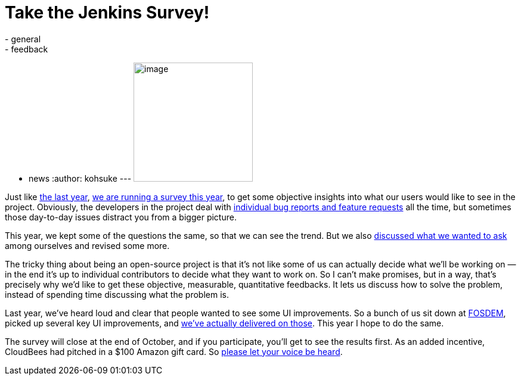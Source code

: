 = Take the Jenkins Survey!
:nodeid: 403
:created: 1348848000
:tags:
  - general
  - feedback
  - news
:author: kohsuke
---
image:https://upload.wikimedia.org/wikipedia/commons/0/01/Paid-surveys.jpg[image,width=200] +


Just like https://blog.cloudbees.com/2011/12/jenkins-community-survey-results-82.html[the last year], link:/survey[we are running a survey this year], to get some objective insights into what our users would like to see in the project. Obviously, the developers in the project deal with https://issues.jenkins.io[individual bug reports and feature requests] all the time, but sometimes those day-to-day issues distract you from a bigger picture. +

This year, we kept some of the questions the same, so that we can see the trend. But we also http://meetings.jenkins-ci.org/jenkins/2012/jenkins.2012-09-19-18.00.log.html#l-142[discussed what we wanted to ask] among ourselves and revised some more. +

The tricky thing about being an open-source project is that it's not like some of us can actually decide what we'll be working on — in the end it's up to individual contributors to decide what they want to work on. So I can't make promises, but in a way, that's precisely why we'd like to get these objective, measurable, quantitative feedbacks. It lets us discuss how to solve the problem, instead of spending time discussing what the problem is. +

Last year, we've heard loud and clear that people wanted to see some UI improvements. So a bunch of us sit down at link:/blog/2012/02/21/fosdem-2012-recap/[FOSDEM], picked up several key UI improvements, and https://wiki.jenkins.io/display/JENKINS/UI+Enhancements[we've actually delivered on those]. This year I hope to do the same. +

The survey will close at the end of October, and if you participate, you'll get to see the results first. As an added incentive, CloudBees had pitched in a $100 Amazon gift card. So https://jenkins-ci.org/survey[please let your voice be heard].
